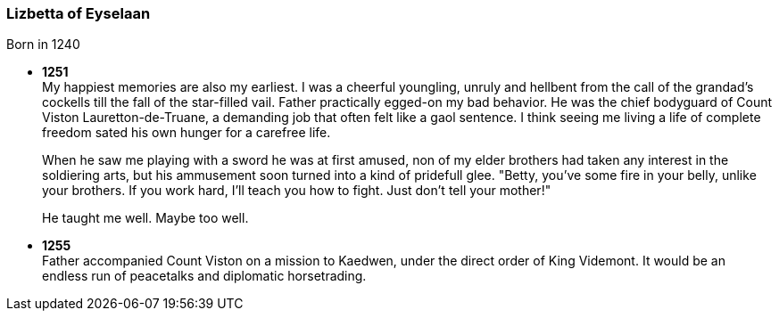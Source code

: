 === Lizbetta of Eyselaan

Born in 1240

* *1251* + 
My happiest memories are also my earliest. I was a cheerful youngling, unruly and hellbent from the call of the grandad's cockells till the fall of the star-filled vail. Father practically egged-on my bad behavior. He was the chief bodyguard of Count Viston Lauretton-de-Truane, a demanding job that often felt like a gaol sentence. I think seeing me living a life of complete freedom sated his own hunger for a carefree life.
+
When he saw me playing with a sword he was at first amused, non of my elder brothers had taken any interest in the soldiering arts, but his ammusement soon turned into a kind of pridefull glee. "Betty, you've some fire in your belly, unlike your brothers. If you work hard, I'll teach you how to fight. Just don't tell your mother!"
+
He taught me well. Maybe too well. 

* *1255* + 
Father accompanied Count Viston on a mission to Kaedwen, under the direct order of King Videmont. It would be an endless run of peacetalks and diplomatic horsetrading. 
